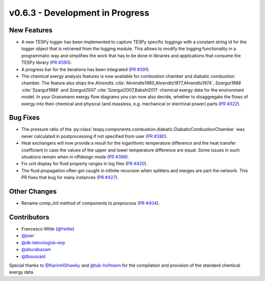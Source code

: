 v0.6.3 - Development in Progress
++++++++++++++++++++++++++++++++

New Features
############
- A new TESPy logger has been implemented to capture TESPy specific loggings
  with a constant string id for the logger object that is retrieved from the
  logging module. This allows to modify the logging functionality in a
  programmatic way and simplifies the work that has to be done in libraries and
  applications that consume the TESPy library
  (`PR #390 <https://github.com/oemof/tespy/pull/390>`__).
- A progress bar for the iterations has been integrated
  (`PR #391 <https://github.com/oemof/tespy/pull/391>`__).
- The chemical exergy analysis features is now available for combustion chamber
  and diabatic combustion chamber. The feature also ships the `Ahrendts`
  :cite:`Ahrendts1980,Ahrendts1977,Ahrendts1974`, `Szargut1988`
  :cite:`Szargut1988` and `Szargut2007` :cite:`Szargut2007,Bakshi2011` chemical
  exergy data for the environment model. In your Grassmann exergy flow diagrams
  you can now also decide, whether to disaggregate the flows of exergy into
  their chemical and physical (and massless, e.g. mechanical or electrical
  power) parts (`PR #322 <https://github.com/oemof/tespy/pull/322>`__).

Bug Fixes
#########
- The pressure ratio of the
  :py:class:`tespy.components.combustion.diabatic.DiabaticCombustionChamber`
  was never calculated in postprocessing if not specified from user
  (`PR #380 <https://github.com/oemof/tespy/pull/380>`_).
- Heat exchangers will now provide a result for the logarithmic temperature
  difference and the heat transfer coefficient in case the values of the upper
  and lower temperature difference are equal. Some issues in such situations
  remain when in offdesign mode
  (`PR #396 <https://github.com/oemof/tespy/pull/396>`__).
- Fix unit display for fluid property ranges in log files
  (`PR #420 <https://github.com/oemof/tespy/pull/420>`__).
- The fluid propagation often got caught in infinite recursion when splitters
  and merges are part the network. This PR fixes that bug for many instances
  (`PR #427 <https://github.com/oemof/tespy/pull/427>`__).

Other Changes
#############
- Rename `comp_init` method of components to `preprocess`
  (`PR #404 <https://github.com/oemof/tespy/pull/404>`__).

Contributors
############
- Francesco Witte (`@fwitte <https://github.com/fwitte>`__)
- `@jowr <https://github.com/jowr>`__
- `@dk-teknologisk-enp <https://github.com/dk-teknologisk-enp>`__
- `@aburabazam <https://github.com/aburabazam>`__
- `@tboussaid <https://github.com/tboussaid>`__

Special thanks to `@KarimHShawky <https://github.com/KarimHShawky>`__ and
`@tub-hofmann <https://github.com/tub-hofmann>`__ for the compilation and
provision of the standard chemical exergy data.
